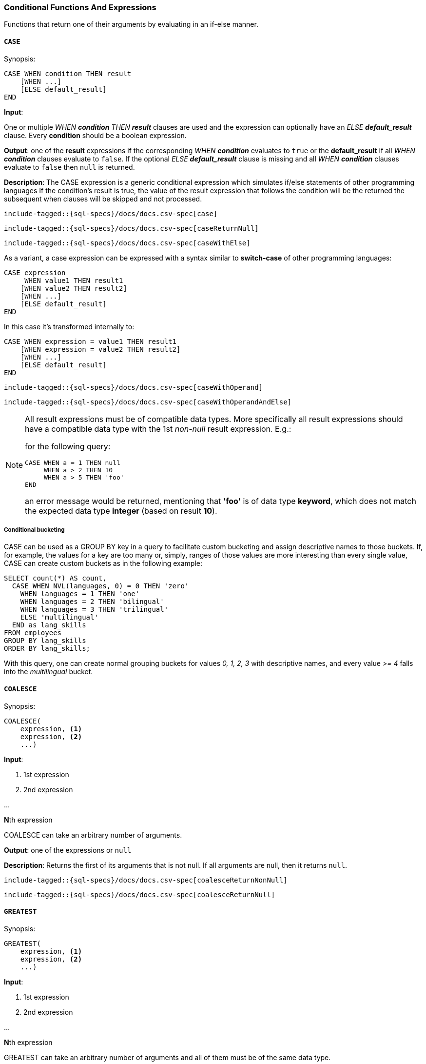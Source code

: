[role="xpack"]
[[sql-functions-conditional]]
=== Conditional Functions And Expressions

Functions that return one of their arguments by evaluating in an if-else manner.

[[sql-functions-conditional-case]]
==== `CASE`

.Synopsis:
[source, sql]
----
CASE WHEN condition THEN result
    [WHEN ...]
    [ELSE default_result]
END
----

*Input*:

One or multiple _WHEN *condition* THEN *result_* clauses are used and the expression can optionally have
an _ELSE *default_result_* clause. Every *condition* should be a boolean expression.

*Output*: one of the *result* expressions if the corresponding _WHEN *condition_* evaluates to `true` or
the *default_result* if all _WHEN *condition_* clauses evaluate to `false`. If the optional _ELSE *default_result_*
clause is missing and all _WHEN *condition_* clauses evaluate to `false` then `null` is returned.

*Description*: The CASE expression is a generic conditional expression which simulates if/else statements of other programming languages
If the condition’s result is true, the value of the result expression that follows the condition will be the returned
the subsequent when clauses will be skipped and not processed.


[source, sql]
----
include-tagged::{sql-specs}/docs/docs.csv-spec[case]
----

[source, sql]
----
include-tagged::{sql-specs}/docs/docs.csv-spec[caseReturnNull]
----

[source, sql]
----
include-tagged::{sql-specs}/docs/docs.csv-spec[caseWithElse]
----


As a variant, a case expression can be expressed with a syntax similar to *switch-case* of other programming languages:
[source, sql]
----
CASE expression
     WHEN value1 THEN result1
    [WHEN value2 THEN result2]
    [WHEN ...]
    [ELSE default_result]
END
----

In this case it's transformed internally to:
[source, sql]
----
CASE WHEN expression = value1 THEN result1
    [WHEN expression = value2 THEN result2]
    [WHEN ...]
    [ELSE default_result]
END
----

[source, sql]
----
include-tagged::{sql-specs}/docs/docs.csv-spec[caseWithOperand]
----

[source, sql]
----
include-tagged::{sql-specs}/docs/docs.csv-spec[caseWithOperandAndElse]
----

[NOTE]
===============================
All result expressions must be of compatible data types. More specifically all result
expressions should have a compatible data type with the 1st _non-null_ result expression.
E.g.:

for the following query:

[source, sql]
CASE WHEN a = 1 THEN null
     WHEN a > 2 THEN 10
     WHEN a > 5 THEN 'foo'
END

an error message would be returned, mentioning that *'foo'* is of data type *keyword*,
which does not match the expected data type *integer* (based on result *10*).
===============================

[[sql-functions-conditional-case-groupby-custom-buckets]]
===== Conditional bucketing

CASE can be used as a GROUP BY key in a query to facilitate custom bucketing
and assign descriptive names to those buckets. If, for example, the values
for a key are too many or, simply, ranges of those values are more
interesting than every single value, CASE can create custom buckets as in the
following example:

[source, sql]
SELECT count(*) AS count,
  CASE WHEN NVL(languages, 0) = 0 THEN 'zero'
    WHEN languages = 1 THEN 'one'
    WHEN languages = 2 THEN 'bilingual'
    WHEN languages = 3 THEN 'trilingual'
    ELSE 'multilingual'
  END as lang_skills
FROM employees
GROUP BY lang_skills
ORDER BY lang_skills;

With this query, one can create normal grouping buckets for values _0, 1, 2, 3_ with
descriptive names, and every value _>= 4_ falls into the _multilingual_ bucket.

[[sql-functions-conditional-coalesce]]
==== `COALESCE`

.Synopsis:
[source, sql]
----
COALESCE(
    expression, <1>
    expression, <2>
    ...)
----

*Input*:

<1> 1st expression

<2> 2nd expression

...

**N**th expression

COALESCE can take an arbitrary number of arguments.

*Output*: one of the expressions or `null`

*Description*: Returns the first of its arguments that is not null.
If all arguments are null, then it returns `null`.



[source, sql]
----
include-tagged::{sql-specs}/docs/docs.csv-spec[coalesceReturnNonNull]
----

[source, sql]
----
include-tagged::{sql-specs}/docs/docs.csv-spec[coalesceReturnNull]
----

[[sql-functions-conditional-greatest]]
==== `GREATEST`

.Synopsis:
[source, sql]
----
GREATEST(
    expression, <1>
    expression, <2>
    ...)
----

*Input*:

<1> 1st expression

<2> 2nd expression

...

**N**th expression

GREATEST can take an arbitrary number of arguments and
all of them must be of the same data type.

*Output*: one of the expressions or `null`

*Description*: Returns the argument that has the largest value which is not null.
If all arguments are null, then it returns `null`.



[source, sql]
----
include-tagged::{sql-specs}/docs/docs.csv-spec[greatestReturnNonNull]
----

[source, sql]
----
include-tagged::{sql-specs}/docs/docs.csv-spec[greatestReturnNull]
----

[[sql-functions-conditional-ifnull]]
==== `IFNULL`

.Synopsis:
[source, sql]
----
IFNULL(
    expression, <1>
    expression) <2>
----

*Input*:

<1> 1st expression

<2> 2nd expression


*Output*: 2nd expression if 1st expression is null, otherwise 1st expression.

*Description*: Variant of <<sql-functions-conditional-coalesce>> with only two arguments.
Returns the first of its arguments that is not null.
If all arguments are null, then it returns `null`.



[source, sql]
----
include-tagged::{sql-specs}/docs/docs.csv-spec[ifNullReturnFirst]
----

[source, sql]
----
include-tagged::{sql-specs}/docs/docs.csv-spec[ifNullReturnSecond]
----

[[sql-functions-conditional-iif]]
==== `IIF`

.Synopsis:
[source, sql]
----
IIF(expression,   <1>
    expression,   <2>
    [expression]) <3>
----

*Input*:

<1> boolean condition to check

<2> return value if the boolean condition evaluates to `true`

<3> return value if the boolean condition evaluates `false`; optional

*Output*: 2nd expression if 1st expression (condition) evaluates to `true`. If it evaluates to `false`
return 3rd expression. If 3rd expression is not provided return `null`.

*Description*: Conditional function that implements the standard _IF <condition> THEN <result1> ELSE <result2>_
logic of programming languages. If the 3rd expression is not provided and the condition evaluates to `false`,
`null` is returned.


[source, sql]
----
include-tagged::{sql-specs}/docs/docs.csv-spec[iifWithDefaultValue]
----

[source, sql]
----
include-tagged::{sql-specs}/docs/docs.csv-spec[iifWithoutDefaultValue]
----

[TIP]
=================
*IIF* functions can be combined to implement more complex logic simulating the <<sql-functions-conditional-case>>
expression. E.g.:

[source, sql]
IIF(a = 1, 'one', IIF(a = 2, 'two', IIF(a = 3, 'three', 'many')))
=================


[[sql-functions-conditional-isnull]]
==== `ISNULL`

.Synopsis:
[source, sql]
----
ISNULL(
    expression, <1>
    expression) <2>
----

*Input*:

<1> 1st expression

<2> 2nd expression


*Output*: 2nd expression if 1st expression is null, otherwise 1st expression.

*Description*: Variant of <<sql-functions-conditional-coalesce>> with only two arguments.
Returns the first of its arguments that is not null.
If all arguments are null, then it returns `null`.



[source, sql]
----
include-tagged::{sql-specs}/docs/docs.csv-spec[isNullReturnFirst]
----

[source, sql]
----
include-tagged::{sql-specs}/docs/docs.csv-spec[isNullReturnSecond]
----


[[sql-functions-conditional-least]]
==== `LEAST`

.Synopsis:
[source, sql]
----
LEAST(
    expression, <1>
    expression, <2>
    ...)
----

*Input*:

<1> 1st expression

<2> 2nd expression

...

**N**th expression

LEAST can take an arbitrary number of arguments and
all of them must be of the same data type.

*Output*: one of the expressions or `null`

*Description*: Returns the argument that has the smallest value which is not null.
If all arguments are null, then it returns `null`.



[source, sql]
----
include-tagged::{sql-specs}/docs/docs.csv-spec[leastReturnNonNull]
----

[source, sql]
----
include-tagged::{sql-specs}/docs/docs.csv-spec[leastReturnNull]
----


[[sql-functions-conditional-nullif]]
==== `NULLIF`

.Synopsis:
[source, sql]
----
NULLIF(
    expression, <1>
    expression) <2>
----

*Input*:

<1> 1st expression

<2> 2nd expression


*Output*: `null` if the 2 expressions are equal, otherwise the 1st expression.

*Description*: Returns `null` when the two input expressions are equal and
if not, it returns the 1st expression.


[source, sql]
----
include-tagged::{sql-specs}/docs/docs.csv-spec[nullIfReturnFirst]
----

[source, sql]
----
include-tagged::{sql-specs}/docs/docs.csv-spec[nullIfReturnNull]
----


[[sql-functions-conditional-nvl]]
==== `NVL`

.Synopsis:
[source, sql]
----
NVL(
    expression, <1>
    expression) <2>
----

*Input*:

<1> 1st expression

<2> 2nd expression


*Output*: 2nd expression if 1st expression is null, otherwise 1st expression.

*Description*: Variant of <<sql-functions-conditional-coalesce>> with only two arguments.
Returns the first of its arguments that is not null.
If all arguments are null, then it returns `null`.



[source, sql]
----
include-tagged::{sql-specs}/docs/docs.csv-spec[nvlReturnFirst]
----

[source, sql]
----
include-tagged::{sql-specs}/docs/docs.csv-spec[nvlReturnSecond]
----


